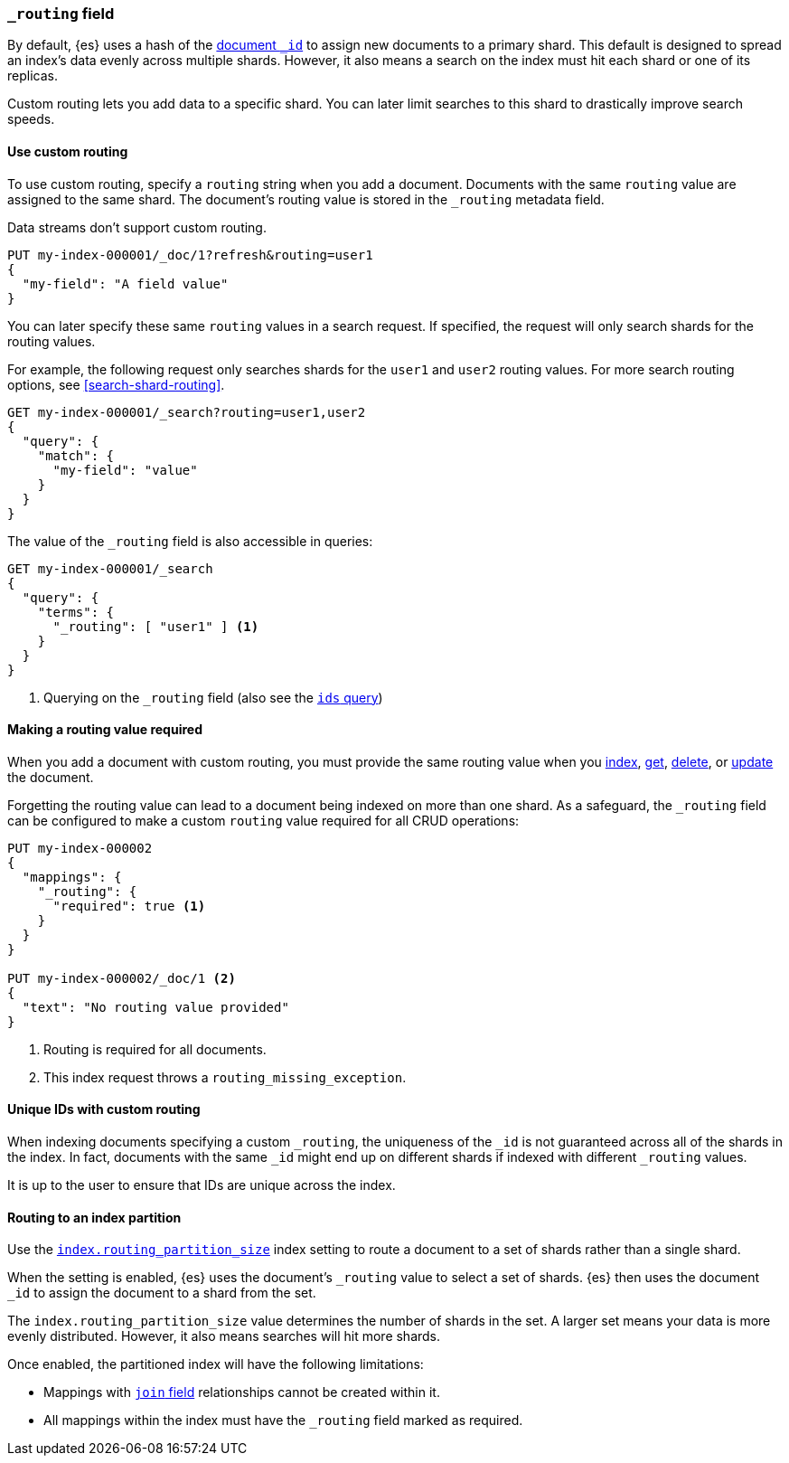 [[mapping-routing-field]]
=== `_routing` field

By default, {es} uses a hash of the <<mapping-id-field,document `_id`>> to
assign new documents to a primary shard. This default is designed to spread an
index's data evenly across multiple shards. However, it also means a search on
the index must hit each shard or one of its replicas.

Custom routing lets you add data to a specific shard. You can later limit
searches to this shard to drastically improve search speeds.

[[use-custom-routing]]
==== Use custom routing

To use custom routing, specify a `routing` string when you add a document.
Documents with the same `routing` value are assigned to the same shard. The
document's routing value is stored in the `_routing` metadata field.

Data streams don't support custom routing.

[source,console]
----
PUT my-index-000001/_doc/1?refresh&routing=user1
{
  "my-field": "A field value"
}
----
// TESTSETUP

You can later specify these same `routing` values in a search request. If
specified, the request will only search shards for the routing values.

For example, the following request only searches shards for the `user1` and
`user2` routing values. For more search routing options, see
<<search-shard-routing>>.

[source,console]
----
GET my-index-000001/_search?routing=user1,user2
{
  "query": {
    "match": {
      "my-field": "value"
    }
  }
}
----

The value of the `_routing` field is also accessible in queries:

[source,console]
----
GET my-index-000001/_search
{
  "query": {
    "terms": {
      "_routing": [ "user1" ] <1>
    }
  }
}
----

<1> Querying on the `_routing` field (also see the <<query-dsl-ids-query,`ids` query>>)

==== Making a routing value required

When you add a document with custom routing, you must provide the same routing
value when you <<docs-index_,index>>, <<docs-get,get>>, <<docs-delete,delete>>,
or <<docs-update,update>> the document.

Forgetting the routing value can lead to a document being indexed on more than
one shard. As a safeguard, the `_routing` field can be configured to make a
custom `routing` value required for all CRUD operations:

[source,console]
------------------------------
PUT my-index-000002
{
  "mappings": {
    "_routing": {
      "required": true <1>
    }
  }
}

PUT my-index-000002/_doc/1 <2>
{
  "text": "No routing value provided"
}
------------------------------
// TEST[catch:bad_request]

<1> Routing is required for all documents.
<2> This index request throws a `routing_missing_exception`.

==== Unique IDs with custom routing

When indexing documents specifying a custom `_routing`, the uniqueness of the
`_id` is not guaranteed across all of the shards in the index. In fact,
documents with the same `_id` might end up on different shards if indexed with
different `_routing` values.

It is up to the user to ensure that IDs are unique across the index.

[[routing-index-partition]]
==== Routing to an index partition

Use the <<routing-partition-size,`index.routing_partition_size`>> index setting
to route a document to a set of shards rather than a single shard.

When the setting is enabled, {es} uses the document’s `_routing` value to select
a set of shards. {es} then uses the document `_id` to assign the document to a
shard from the set.

The `index.routing_partition_size` value determines the number of shards in the
set. A larger set means your data is more evenly distributed. However, it also
means searches will hit more shards.

Once enabled, the partitioned index will have the following limitations:

*   Mappings with <<parent-join,`join` field>> relationships cannot be created within it.
*   All mappings within the index must have the `_routing` field marked as required.
